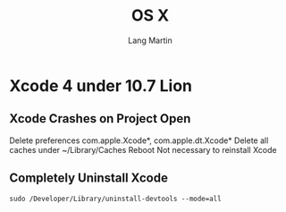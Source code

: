 #+TITLE:     OS X
#+AUTHOR:    Lang Martin
#+EMAIL:     lang.martin@gmail.com

* Xcode 4 under 10.7 Lion
** Xcode Crashes on Project Open
   Delete preferences com.apple.Xcode*, com.apple.dt.Xcode*
   Delete all caches under ~/Library/Caches
   Reboot
   Not necessary to reinstall Xcode

** Completely Uninstall Xcode
   =sudo /Developer/Library/uninstall-devtools --mode=all=

* COMMENT org-mode
#+DESCRIPTION:
#+KEYWORDS:
#+LANGUAGE:  en
#+OPTIONS:   H:3 num:t toc:t \n:nil @:t ::t |:t ^:t -:t f:t *:t <:t
#+OPTIONS:   TeX:t LaTeX:t skip:nil d:nil todo:t pri:nil tags:not-in-toc
#+INFOJS_OPT: view:nil toc:nil ltoc:t mouse:underline buttons:0 path:http://orgmode.org/org-info.js
#+EXPORT_SELECT_TAGS: export
#+EXPORT_EXCLUDE_TAGS: noexport
#+LINK_UP:   
#+LINK_HOME: 
#+XSLT:

